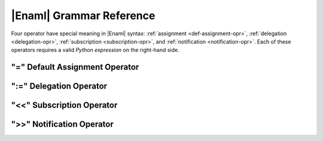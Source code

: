 .. _grammar-ref:

|Enaml| Grammar Reference
===============================================================================

Four operator have special meaning in |Enaml| syntax: :ref:`assignment
<def-assignment-opr>`, :ref:`delegation <delegation-opr>`, :ref:`subscription
<subscription-opr>`, and :ref:`notification <notification-opr>`. Each of these
operators requires a valid *Python expression* on the right-hand side.

.. _def-assignment-opr:

"\=" Default Assignment Operator
-------------------------------------------------------------------------------


.. _delegation-opr:

":=" Delegation Operator
-------------------------------------------------------------------------------


.. _subscription-opr:

"<<" Subscription Operator
-------------------------------------------------------------------------------


.. _notification-opr:

">>" Notification Operator
-------------------------------------------------------------------------------


